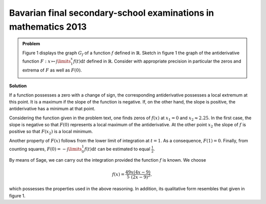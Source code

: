 Bavarian final secondary-school examinations in mathematics 2013
----------------------------------------------------------------

.. admonition:: Problem

  Figure 1 displays the graph :math:`G_f` of a function :math:`f`
  defined in :math:`\mathbb{R}`. Sketch in figure 1 the graph of
  the antiderivative function :math:`F:x\mapsto \int\limits_1^x f(t)\mathrm{d}t`
  defined in :math:`\mathbb{R}`. Consider with appropriate precision
  in particular the zeros and extrema of :math:`F` as well as :math:`F(0)`.
    
  .. image:: ../figs/intgraph.png
     :align: center


**Solution**

If a function possesses a zero with a change of sign, the corresponding
antiderivative possesses a local extremum at this point. It is a maximum
if the slope of the function is negative. If, on the other hand, the slope
is positive, the antiderivative has a minimum at that point.

Considering the function given in the problem text, one finds zeros of
:math:`f(x)` at :math:`x_1=0` and :math:`x_2\approx 2.25`.
In the first case, the slope is negative so that :math:`F(0)` represents
a local maximum of the antiderivative. At the other point :math:`x_2` the
slope of :math:`f` is positive so that :math:`F(x_2)` is a local minimum.

Another property of :math:`F(x)` follows from the lower limit of integration
at :math:`t=1`. As a consequence, :math:`F(1)=0`.
Finally, from counting squares, :math:`F(0)=-\int\limits_0^1 f(t)\mathrm{d}t`
can be estimated to equal :math:`\frac{1}{2}`.

By means of Sage, we can carry out the integration provided the function
:math:`f` is known. We choose

.. math::

  f(x)=\frac{49}{5}\frac{x(4x-9)}{(2x-9)^2},

which possesses the properties used in the above reasoning. In addition,
its qualitative form resembles that given in figure 1.


.. sagecellserver::

  sage: var('t')
  sage: f(x) = 49/5*x*(4*x-9)/(2*x-9)^2
  sage: assume(1 < x, 2*x-9 < 0)
  sage: F(x) = integrate(f(t), t, 1, x)
  sage: ranges = {'xmin': -3, 'xmax': 4, 'ymin': -2, 'ymax': 7}
  sage: show(plot(f, color='blue', **ranges)+plot(F, color='red', **ranges),
             figsize=(3.5, 4.5))

.. end of output
